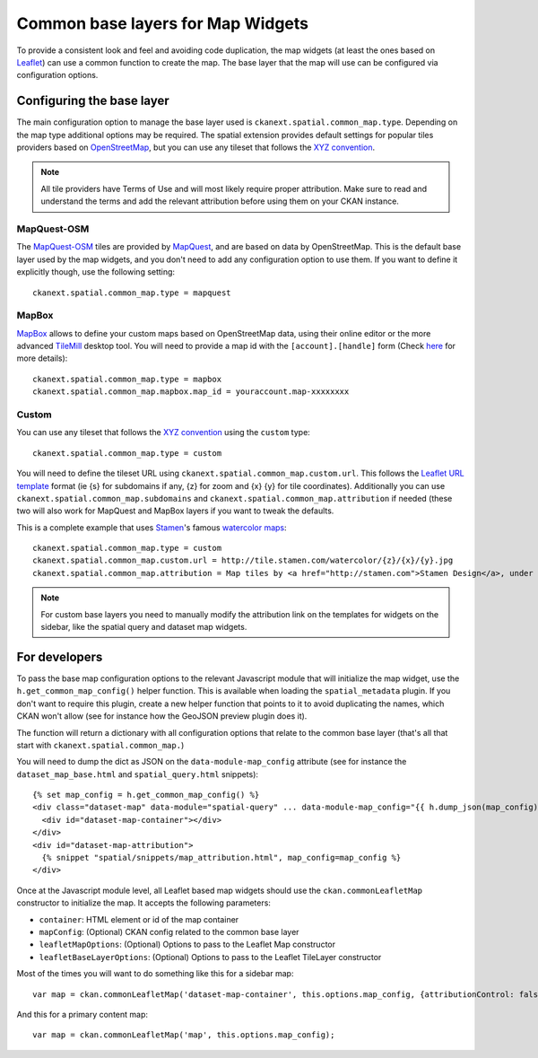 Common base layers for Map Widgets
==================================

To provide a consistent look and feel and avoiding code duplication, the map
widgets (at least the ones based on `Leaflet`_) can use a common function to
create the map. The base layer that the map will use can be configured via
configuration options.

Configuring the base layer
--------------------------

The main configuration option to manage the base layer used is
``ckanext.spatial.common_map.type``. Depending on the map type additional
options may be required. The spatial extension provides default settings for
popular tiles providers based on `OpenStreetMap`_, but you can use any tileset
that follows the `XYZ convention`_.


.. note:: All tile providers have Terms of Use and will most likely require
    proper attribution. Make sure to read and understand the terms and add
    the relevant attribution before using them on your CKAN instance.

MapQuest-OSM
++++++++++++

The `MapQuest-OSM`_ tiles are provided by `MapQuest`_, and are based on data by
OpenStreetMap. This is the default base layer used by the map widgets, and you
don't need to add any configuration option to use them. If you want to define
it explicitly though, use the following setting::

    ckanext.spatial.common_map.type = mapquest

.. image:: _static/base-map-mapquest.png

MapBox
++++++

`MapBox`_ allows to define your custom maps based on OpenStreetMap data, using
their online editor or the more advanced `TileMill`_ desktop tool. You will
need to provide a map id with the ``[account].[handle]`` form (Check `here`_
for more details)::

    ckanext.spatial.common_map.type = mapbox
    ckanext.spatial.common_map.mapbox.map_id = youraccount.map-xxxxxxxx

.. image:: _static/base-map-mapbox.png

Custom
++++++

You can use any tileset that follows the `XYZ convention`_ using the ``custom``
type::

    ckanext.spatial.common_map.type = custom

You will need to define the tileset URL using
``ckanext.spatial.common_map.custom.url``. This follows the `Leaflet URL
template`_ format (ie {s} for subdomains if any, {z} for zoom and {x} {y} for
tile coordinates). Additionally you can use
``ckanext.spatial.common_map.subdomains`` and
``ckanext.spatial.common_map.attribution`` if needed (these two will also work
for MapQuest and MapBox layers if you want to tweak the defaults.

This is a complete example that uses `Stamen`_'s famous `watercolor maps`_::

    ckanext.spatial.common_map.type = custom
    ckanext.spatial.common_map.custom.url = http://tile.stamen.com/watercolor/{z}/{x}/{y}.jpg
    ckanext.spatial.common_map.attribution = Map tiles by <a href="http://stamen.com">Stamen Design</a>, under <a href="http://creativecommons.org/licenses/by/3.0">CC BY 3.0</a>. Data by <a href="http://openstreetmap.org">OpenStreetMap</a>, under <a href="http://creativecommons.org/licenses/by-sa/3.0">CC BY SA</a>.

.. note:: For custom base layers you need to manually modify the attribution
    link on the templates for widgets on the sidebar, like the spatial query
    and dataset map widgets.



For developers
--------------

To pass the base map configuration options to the relevant Javascript module
that will initialize the map widget, use the ``h.get_common_map_config()``
helper function. This is available when loading the ``spatial_metadata``
plugin. If you don't want to require this plugin, create a new helper function
that points to it to avoid duplicating the names, which CKAN won't allow (see
for instance how the GeoJSON preview plugin does it).

The function will return a dictionary with all configuration options that
relate to the common base layer (that's all that start with
``ckanext.spatial.common_map.``)

You will need to dump the dict as JSON on the ``data-module-map_config``
attribute (see for instance the ``dataset_map_base.html`` and
``spatial_query.html`` snippets)::

  {% set map_config = h.get_common_map_config() %}
  <div class="dataset-map" data-module="spatial-query" ... data-module-map_config="{{ h.dump_json(map_config) }}">
    <div id="dataset-map-container"></div>
  </div>
  <div id="dataset-map-attribution">
    {% snippet "spatial/snippets/map_attribution.html", map_config=map_config %}
  </div>

Once at the Javascript module level, all Leaflet based map widgets should use
the ``ckan.commonLeafletMap`` constructor to initialize the map. It accepts the
following parameters:

* ``container``: HTML element or id of the map container
* ``mapConfig``: (Optional) CKAN config related to the common base layer
* ``leafletMapOptions``: (Optional) Options to pass to the Leaflet Map constructor
* ``leafletBaseLayerOptions``: (Optional) Options to pass to the Leaflet TileLayer
  constructor

Most of the times you will want to do something like this for a sidebar map::

      var map = ckan.commonLeafletMap('dataset-map-container', this.options.map_config, {attributionControl: false});

And this for a primary content map::

      var map = ckan.commonLeafletMap('map', this.options.map_config);


.. _Leaflet: http://leafletjs.com
.. _OpenStreetMap: http://openstreetmap.org
.. _`XYZ convention`: http://wiki.openstreetmap.org/wiki/Slippy_map_tilenames
.. _MapQuest-OSM: http://developer.mapquest.com/web/products/open/map
.. _MapQuest: http://www.mapquest.com/
.. _MapBox: http://www.mapbox.com/
.. _TileMill: http://www.mapbox.com/tilemill/
.. _here: http://www.mapbox.com/developers/api-overview/
.. _`Leaflet URL template`: http://leafletjs.com/reference.html#url-template
.. _Stamen: http://stamen.com/
.. _`watercolor maps`: http://maps.stamen.com/watercolor/
